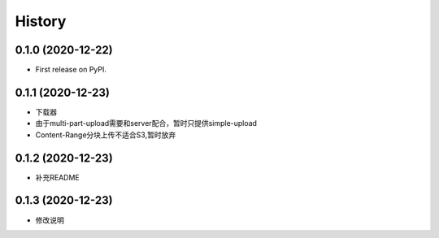 =======
History
=======

0.1.0 (2020-12-22)
------------------

* First release on PyPI.

0.1.1 (2020-12-23)
------------------

* 下载器
* 由于multi-part-upload需要和server配合，暂时只提供simple-upload
* Content-Range分块上传不适合S3,暂时放弃


0.1.2 (2020-12-23)
------------------

* 补充README

0.1.3 (2020-12-23)
------------------

* 修改说明
